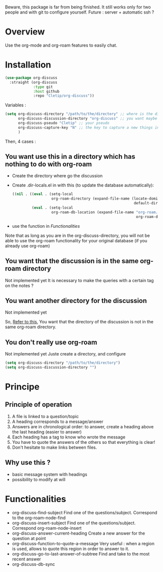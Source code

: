 Beware, this package is far from being finished. It still works only for two people and with git to configure yourself. 
Future : server + automatic ssh ?



* Overview

Use the org-mode and org-roam features to easily chat.

* Installation

#+begin_src emacs-lisp
  (use-package org-discuss
    :straight (org-discuss
               :type git
               :host github
               :repo "Cletip/org-discuss"))
#+end_src

Variables : 

#+begin_src emacs-lisp
  (setq org-discuss-directory "/path/to/the/directory" ;; where is the directory of note ?
        org-discuss-discussion-directory "org-discuss" ;; you want maybe a special directory to the discussion
        org-discuss-pseudo "Cletip" ;; your pseudo
        org-discuss-capture-key "N" ;; the key to capture a new things in org-capture
        )
#+end_src

Then, 4 cases :  

** You want use this in a directory which has nothing to do with org-roam

- Create the directory where go the discussion
- Create .dir-locals.el in with this (to update the database automatically): 
  #+begin_src emacs-lisp
    ((nil . ((eval . (setq-local
                      org-roam-directory (expand-file-name (locate-dominating-file
                                                            default-directory ".dir-locals.el"))))
             (eval . (setq-local
                      org-roam-db-location (expand-file-name "org-roam.db"
                                                             org-roam-directory))))))
  #+end_src
- use the function in [[*Functionalities][Functionalities]]

Note that as long as you are in the org-discuss-directory, you will not be able to use the org-roam functionality for your original database (if you already use org-roam)

** You want that the discussion is in the same org-roam directory

Not implemented yet
It is necessary to make the queries with a certain tag on the notes ?

** You want another directory for the discussion

Not implemented yet


So, [[https://www.orgroam.com/manual.html#How-do-I-have-more-than-one-Org_002droam-directory_003f][Refer to this]], You want that the directory of the discussion is not in the same org-roam directory.

** You don't really use org-roam

Not implemented yet
Juste create a directory, and configure

#+begin_src emacs-lisp
  (setq org-discuss-directory "/path/to/the/directory") 
  (setq org-discuss-discussion-directory "")
#+end_src



* Principe

** Principle of operation 

1. A file is linked to a question/topic
2. A heading corresponds to a message/answer
3. Answers are in chronological order: to answer, create a heading above the last heading (easier to answer)
4. Each heading has a tag to know who wrote the message
5. You have to quote the answers of the others so that everything is clear!
6. Don't hesitate to make links between files.

** Why use this ? 

- basic message system with headings
- possibility to modify at will


* Functionalities

- org-discuss-find-subject
  Find one of the questions/subject. Correspond to the org-roam-node-find
- org-discuss-insert-subject
  Find one of the questions/subject. Correspond org-roam-node-insert
- org-discuss-answer-current-heading
  Create a new answer for the question at point
- org-discuss-function-to-quote-a-message
  Very useful : when a region is used, allows to quote this region in order to answer to it.
- org-discuss-go-to-last-answer-of-subtree
  Find and take to the most recent answer
- org-discuss-db-sync
